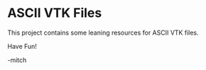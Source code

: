 * ASCII  VTK Files

This project contains some leaning resources for ASCII VTK files. 

Have Fun!

-mitch
